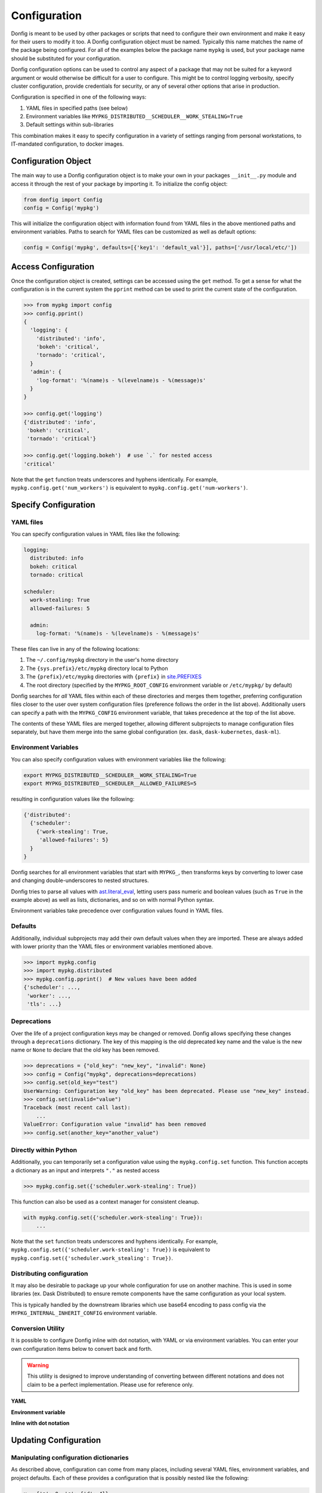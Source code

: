Configuration
=============

Donfig is meant to be used by other packages or scripts that need to configure
their own environment and make it easy for their users to modify it too. A
Donfig configuration object must be named. Typically this name matches the
name of the package being configured. For all of the examples below the
package name ``mypkg`` is used, but your package name should be substituted
for your configuration.

Donfig configuration options can be used to control any aspect of a package
that may not be suited for a keyword argument or would otherwise be difficult
for a user to configure. This might be to control logging verbosity, specify
cluster configuration, provide credentials for security, or any of several
other options that arise in production.

Configuration is specified in one of the following ways:

1.  YAML files in specified paths (see below)
2.  Environment variables like ``MYPKG_DISTRIBUTED__SCHEDULER__WORK_STEALING=True``
3.  Default settings within sub-libraries

This combination makes it easy to specify configuration in a variety of
settings ranging from personal workstations, to IT-mandated configuration, to
docker images.

Configuration Object
--------------------

.. autosummary::
    donfig.Config.__init__

The main way to use a Donfig configuration object is to make your own in your
packages ``__init__.py`` module and access it through the rest of your package
by importing it. To initialize the config object:

.. code-block:: python

    from donfig import Config
    config = Config('mypkg')

This will initialize the configuration object with information found from
YAML files in the above mentioned paths and environment variables. Paths to
search for YAML files can be customized as well as default options:

.. code-block:: python

    config = Config('mypkg', defaults=[{'key1': 'default_val'}], paths=['/usr/local/etc/'])

Access Configuration
--------------------

.. autosummary::
   donfig.Config.get

Once the configuration object is created, settings can be accessed using the
``get`` method. To get a sense for what the configuration is in the current
system the ``pprint`` method can be used to print the current state
of the configuration.

.. code-block:: python

   >>> from mypkg import config
   >>> config.pprint()
   {
     'logging': {
       'distributed': 'info',
       'bokeh': 'critical',
       'tornado': 'critical',
     }
     'admin': {
       'log-format': '%(name)s - %(levelname)s - %(message)s'
     }
   }

   >>> config.get('logging')
   {'distributed': 'info',
    'bokeh': 'critical',
    'tornado': 'critical'}

   >>> config.get('logging.bokeh')  # use `.` for nested access
   'critical'

Note that the ``get`` function treats underscores and hyphens identically.
For example, ``mypkg.config.get('num_workers')`` is equivalent to
``mypkg.config.get('num-workers')``.


Specify Configuration
---------------------

YAML files
~~~~~~~~~~

You can specify configuration values in YAML files like the following:

.. code-block:: yaml

   logging:
     distributed: info
     bokeh: critical
     tornado: critical

   scheduler:
     work-stealing: True
     allowed-failures: 5

     admin:
       log-format: '%(name)s - %(levelname)s - %(message)s'

These files can live in any of the following locations:

1.  The ``~/.config/mypkg`` directory in the user's home directory
2.  The ``{sys.prefix}/etc/mypkg`` directory local to Python
3.  The ``{prefix}/etc/mypkg`` directories with ``{prefix}`` in `site.PREFIXES
    <https://docs.python.org/3/library/site.html#site.PREFIXES>`_
4.  The root directory (specified by the ``MYPKG_ROOT_CONFIG`` environment
    variable or ``/etc/mypkg/`` by default)

Donfig searches for *all* YAML files within each of these directories and merges
them together, preferring configuration files closer to the user over system
configuration files (preference follows the order in the list above).
Additionally users can specify a path with the ``MYPKG_CONFIG`` environment
variable, that takes precedence at the top of the list above.

The contents of these YAML files are merged together, allowing different
subprojects to manage configuration files separately, but have them merge
into the same global configuration (ex. ``dask``, ``dask-kubernetes``,
``dask-ml``).

Environment Variables
~~~~~~~~~~~~~~~~~~~~~

You can also specify configuration values with environment variables like
the following:

.. code-block:: bash

   export MYPKG_DISTRIBUTED__SCHEDULER__WORK_STEALING=True
   export MYPKG_DISTRIBUTED__SCHEDULER__ALLOWED_FAILURES=5

resulting in configuration values like the following:

.. code-block:: python

   {'distributed':
     {'scheduler':
       {'work-stealing': True,
        'allowed-failures': 5}
     }
   }

Donfig searches for all environment variables that start with ``MYPKG_``, then
transforms keys by converting to lower case and changing double-underscores to
nested structures.

Donfig tries to parse all values with `ast.literal_eval
<https://docs.python.org/3/library/ast.html#ast.literal_eval>`_, letting users
pass numeric and boolean values (such as ``True`` in the example above) as well
as lists, dictionaries, and so on with normal Python syntax.

Environment variables take precedence over configuration values found in YAML
files.

Defaults
~~~~~~~~

Additionally, individual subprojects may add their own default values when they
are imported.  These are always added with lower priority than the YAML files
or environment variables mentioned above.

.. code-block:: python

   >>> import mypkg.config
   >>> import mypkg.distributed
   >>> mypkg.config.pprint()  # New values have been added
   {'scheduler': ...,
    'worker': ...,
    'tls': ...}

Deprecations
~~~~~~~~~~~~

Over the life of a project configuration keys may be changed or removed. Donfig
allows specifying these changes through a ``deprecations`` dictionary. The key
of this mapping is the old deprecated key name and the value is the new name or
``None`` to declare that the old key has been removed.

.. code-block:: python

    >>> deprecations = {"old_key": "new_key", "invalid": None}
    >>> config = Config("mypkg", deprecations=deprecations)
    >>> config.set(old_key="test")
    UserWarning: Configuration key "old_key" has been deprecated. Please use "new_key" instead.
    >>> config.set(invalid="value")
    Traceback (most recent call last):
        ...
    ValueError: Configuration value "invalid" has been removed
    >>> config.set(another_key="another_value")

Directly within Python
~~~~~~~~~~~~~~~~~~~~~~

.. autosummary::
   donfig.Config.set

Additionally, you can temporarily set a configuration value using the
``mypkg.config.set`` function.  This function accepts a dictionary as an input
and interprets ``"."`` as nested access

.. code-block:: python

   >>> mypkg.config.set({'scheduler.work-stealing': True})

This function can also be used as a context manager for consistent cleanup.

.. code-block:: python

   with mypkg.config.set({'scheduler.work-stealing': True}):
       ...

Note that the ``set`` function treats underscores and hyphens identically.
For example, ``mypkg.config.set({'scheduler.work-stealing': True})`` is
equivalent to ``mypkg.config.set({'scheduler.work_stealing': True})``.

Distributing configuration
~~~~~~~~~~~~~~~~~~~~~~~~~~

It may also be desirable to package up your whole configuration for use on
another machine. This is used in some libraries (ex. Dask Distributed) to
ensure remote components have the same configuration as your local system.

This is typically handled by the downstream libraries which use base64
encoding to pass config via the ``MYPKG_INTERNAL_INHERIT_CONFIG`` environment
variable.

.. autosummary::
   donfig.serialize
   donfig.deserialize
   donfig.Config.serialize

Conversion Utility
~~~~~~~~~~~~~~~~~~

It is possible to configure Donfig inline with dot notation, with YAML or via environment variables. You can enter
your own configuration items below to convert back and forth.

.. warning::
   This utility is designed to improve understanding of converting between different notations
   and does not claim to be a perfect implementation. Please use for reference only.

**YAML**

.. raw:: html

   <textarea id="configConvertUtilYAML" name="configConvertUtilYAML" rows="10" cols="50" class="configTextArea" wrap="off">
   distributed:
     logging:
       distributed: info
       bokeh: critical
       tornado: critical
   </textarea>

**Environment variable**

.. raw:: html

   <textarea id="configConvertUtilEnv" name="configConvertUtilEnv" rows="10" cols="50" class="configTextArea" wrap="off">
   export MYPKG_DISTRIBUTED__LOGGING__DISTRIBUTED="info"
   export MYPKG_DISTRIBUTED__LOGGING__BOKEH="critical"
   export MYPKG_DISTRIBUTED__LOGGING__TORNADO="critical"
   </textarea>

**Inline with dot notation**

.. raw:: html

   <textarea id="configConvertUtilCode" name="configConvertUtilCode" rows="10" cols="50" class="configTextArea" wrap="off">
   >>> mypkg.config.set({"distributed.logging.distributed": "info"})
   >>> mypkg.config.set({"distributed.logging.bokeh": "critical"})
   >>> mypkg.config.set({"distributed.logging.tornado": "critical"})
   </textarea>

Updating Configuration
----------------------

Manipulating configuration dictionaries
~~~~~~~~~~~~~~~~~~~~~~~~~~~~~~~~~~~~~~~

.. autosummary::
   donfig.Config.merge
   donfig.Config.update
   donfig.Config.expand_environment_variables

As described above, configuration can come from many places, including several
YAML files, environment variables, and project defaults.  Each of these
provides a configuration that is possibly nested like the following:

.. code-block:: python

   x = {'a': 0, 'c': {'d': 4}}
   y = {'a': 1, 'b': 2, 'c': {'e': 5}}

Dask will merge these configurations respecting nested data structures, and
respecting order.

.. code-block:: python

   >>> mypkg.config.pprint()
   {}
   >>> mypkg.config.merge(x, y)
   >>> mypkg.config.pprint()
   {'a': 1, 'b': 2, 'c': {'d': 4, 'e': 5}}

You can also use the ``update`` method to update the existing configuration
in place with a new configuration.  This can be done with priority being given
to either config.

.. code-block:: python

   mypkg.config.update(new, priority='new')  # Give priority to new values
   mypkg.config.update(new, priority='old')  # Give priority to old values

Sometimes it is useful to expand environment variables stored within a
configuration. This can be done with the ``expand_environment_variables``
method:

.. code-block:: python

    mypkg.config.expand_environment_variables()

Refreshing Configuration
~~~~~~~~~~~~~~~~~~~~~~~~

.. autosummary::
   donfig.Config.collect
   donfig.Config.refresh

If you change your environment variables or YAML files the configuration
object will not immediately see the changes.  Instead, you can call
``refresh`` to go through the configuration collection process and update the
default configuration.

.. code-block:: python

   >>> mypkg.config.pprint()
   {}

   >>> # make some changes to yaml files

   >>> mypkg.config.refresh()
   >>> mypkg.config.pprint()
   {...}

This function uses ``donfig.Config.collect``, which returns the configuration
without modifying the global configuration.  You might use this to determine
the configuration of particular paths not yet on the config path.

.. code-block:: python

   >>> mypkg.config.collect(paths=[...])
   {...}

Downstream Libraries
--------------------

.. autosummary::
   donfig.Config.ensure_file
   donfig.Config.update
   donfig.Config.update_defaults

One way to structure the configuration of a series of downstream packages
and one central package is to follow the model used by Dask.
Dask downstream libraries often follow a standard convention to use the
central Dask configuration.  This section provides recommendations for
integration of new downstream libraries to the ``mypkg`` example, using
another fictional project, ``mypkg-foo``, as an example.

Downstream projects can follow the following convention:

1.  Maintain default configuration in a YAML file within their source
    directory::

       setup.py
       mypkg_foo/__init__.py
       mypkg_foo/config.py
       mypkg_foo/core.py
       mypkg_foo/foo.yaml  # <---

2.  Place configuration in that file within a namespace for the project

    .. code-block:: yaml

       # mypkg_foo/foo.yaml

       foo:
         color: red
         admin:
           a: 1
           b: 2

3.  With the configuration for ``mypkg_foo`` in ``mypkg_foo/__init__.py``
    (or anywhere) load the default ``mypkg`` config and update it into the
    global configuration:

    .. code-block:: python

       # mypkg_foo/config.py
       import os
       import yaml

       import mypkg.config

       fn = os.path.join(os.path.dirname(__file__), 'foo.yaml')

       with open(fn) as f:
           defaults = yaml.load(f)

       mypkg.config.update_defaults(defaults)

4.  Within that same module, copy the ``'foo.yaml'`` file to the user's
    configuration directory if it doesn't already exist.

    We also comment the file to make it easier for us to change defaults in the
    future.

    .. code-block:: python

       # ... continued from above

       mypkg.config.ensure_file(source=fn, comment=True)

    The user can investigate ``~/.config/mypkg/*.yaml`` to see all of the
    commented out configuration files to which they have access.

5.  Ensure that this file is run on import by including it in
    ``mypkg_foo/__init__.py`` if not already there.

6.  Within ``mypkg_foo`` code, use the ``mypkg.config.get`` function to access
    configuration values:

    .. code-block:: python

       # dask_foo/core.py

       def process(fn, color=None):
           if color is None:
               color = mypkg.config.get('foo.color')
           ...

.. note::

    The config object is accessed as runtime instead of at import (in the
    function declaration) in case users customize the value later.

7.  You may also want to ensure that your yaml configuration files are included
    in your package.  This can be accomplished by including the following line
    in your ``MANIFEST.in``::

       recursive-include <PACKAGE_NAME> *.yaml

    and the following in your setup.py ``setup`` call

    .. code-block:: python

        from setuptools import setup

        setup(...,
              include_package_data=True,
              ...)

This process keeps configuration in a central place, but also keeps it safe
within namespaces.  It places config files in an easy to access location
,``~/.config/mypkg/\*.yaml`` by default so that users can easily discover what
they can change, but maintains the actual defaults within the source code, so
that they more closely track changes in the library.

However, downstream libraries may choose alternative solutions, such as
isolating their configuration within their library, rather than using the
global mypkg.config system.
